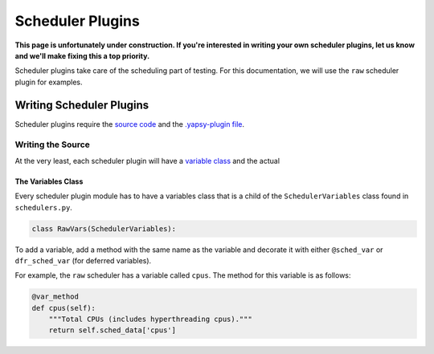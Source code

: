 Scheduler Plugins
=================

**This page is unfortunately under construction. If you're interested in
writing your own scheduler plugins, let us know and we'll make fixing this a
top priority.**

Scheduler plugins take care of the scheduling part of testing. For this
documentation, we will use the ``raw`` scheduler plugin for examples.

Writing Scheduler Plugins
-------------------------

Scheduler plugins require the `source code <#writing-the-source>`__ and
the `.yapsy-plugin file <basics.html#yapsy-plugin>`__.

Writing the Source
~~~~~~~~~~~~~~~~~~

At the very least, each scheduler plugin will have a `variable
class <#the-variables-class>`__ and the actual

The Variables Class
^^^^^^^^^^^^^^^^^^^

Every scheduler plugin module has to have a variables class that is a
child of the ``SchedulerVariables`` class found in ``schedulers.py``.

.. code:: python

    class RawVars(SchedulerVariables):

To add a variable, add a method with the same name as the variable and
decorate it with either ``@sched_var`` or ``dfr_sched_var`` (for
deferred variables).

For example, the ``raw`` scheduler has a variable called ``cpus``. The
method for this variable is as follows:

.. code:: python

    @var_method
    def cpus(self):
        """Total CPUs (includes hyperthreading cpus)."""
        return self.sched_data['cpus']

